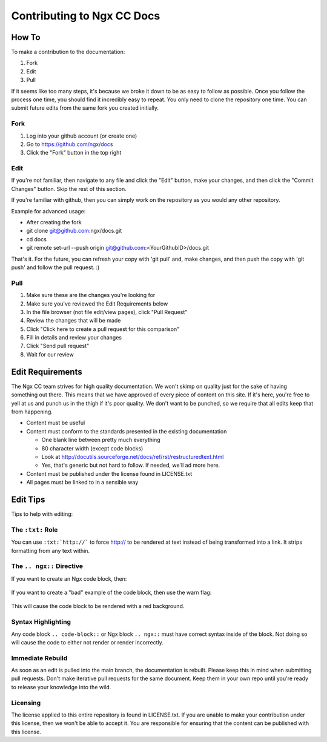 Contributing to Ngx CC Docs
===========================

How To
------

To make a contribution to the documentation:

1. Fork
#. Edit
#. Pull

If it seems like too many steps, it's because we broke it down to be as easy to
follow as possible. Once you follow the process one time, you should find it
incredibly easy to repeat. You only need to clone the repository one time. You
can submit future edits from the same fork you created initially.

Fork
~~~~

1. Log into your github account (or create one)
#. Go to https://github.com/ngx/docs
#. Click the "Fork" button in the top right

Edit
~~~~

If you're not familiar, then navigate to any file and click the "Edit" button,
make your changes, and then click the "Commit Changes" button. Skip the rest of
this section.

If you're familiar with github, then you can simply work on the repository as
you would any other repository.

Example for advanced usage:

* After creating the fork
* git clone git@github.com:ngx/docs.git
* cd docs
* git remote set-url --push origin git@github.com:<YourGithubID>/docs.git

That's it. For the future, you can refresh your copy with 'git pull' and, make
changes, and then push the copy with 'git push' and follow the pull request. :)

Pull
~~~~

1. Make sure these are the changes you're looking for
#. Make sure you've reviewed the Edit Requirements below
#. In the file browser (not file edit/view pages), click "Pull Request"
#. Review the changes that will be made
#. Click "Click here to create a pull request for this comparison"
#. Fill in details and review your changes
#. Click "Send pull request"
#. Wait for our review

Edit Requirements
-----------------

The Ngx CC team strives for high quality documentation. We won't skimp on
quality just for the sake of having something out there. This means that we
have approved of every piece of content on this site. If it's here, you're free
to yell at us and punch us in the thigh if it's poor quality. We don't want to
be punched, so we require that all edits keep that from happening.

* Content must be useful
* Content must conform to the standards presented in the existing documentation

  * One blank line between pretty much everything
  * 80 character width (except code blocks)
  * Look at http://docutils.sourceforge.net/docs/ref/rst/restructuredtext.html
  * Yes, that's generic but not hard to follow. If needed, we'll ad more here.

* Content must be published under the license found in LICENSE.txt
* All pages must be linked to in a sensible way

Edit Tips
---------

Tips to help with editing:

The ``:txt:`` Role
~~~~~~~~~~~~~~~~~~

You can use ``:txt:`http://``` to force http:// to be rendered at text
instead of being transformed into a link. It strips formatting from any text
within.

The ``.. ngx::`` Directive
~~~~~~~~~~~~~~~~~~~~~~~~~~

If you want to create an Ngx code block, then:

    .. ngx::

        server {
            server_name domain.tld;
            # [...]
        }

If you want to create a "bad" example of the code block, then use the warn flag:

    .. ngx:: warn

        server {
            server_name example.com;
            # [...]
        }

This will cause the code block to be rendered with a red background.

Syntax Highlighting
~~~~~~~~~~~~~~~~~~~

Any code block ``.. code-block::`` or Ngx block ``.. ngx::`` must have correct
syntax inside of the block. Not doing so will cause the code to either not
render or render incorrectly.

Immediate Rebuild
~~~~~~~~~~~~~~~~~

As soon as an edit is pulled into the main branch, the documentation is
rebuilt. Please keep this in mind when submitting pull requests. Don't make
iterative pull requests for the same document. Keep them in your own repo
until you're ready to release your knowledge into the wild.

Licensing
~~~~~~~~~

The license applied to this entire repository is found in LICENSE.txt. If you
are unable to make your contribution under this license, then we won't be able
to accept it. You are responsible for ensuring that the content can be
published with this license.
